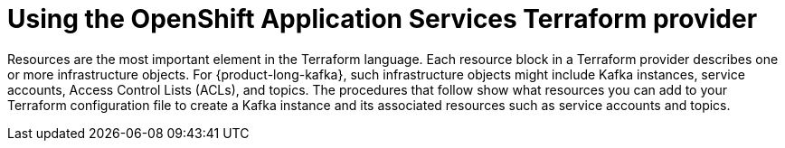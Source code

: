 [id='con-using-terraform_{context}']
= Using the OpenShift Application Services Terraform provider
:imagesdir: ../_images

[role="_abstract"]
Resources are the most important element in the Terraform language. Each resource block in a Terraform provider describes one or more infrastructure objects. For {product-long-kafka}, such infrastructure objects might include Kafka instances, service accounts, Access Control Lists (ACLs), and topics. The procedures that follow show what resources you can add to your Terraform configuration file to create a Kafka instance and its associated resources such as service accounts and topics.
